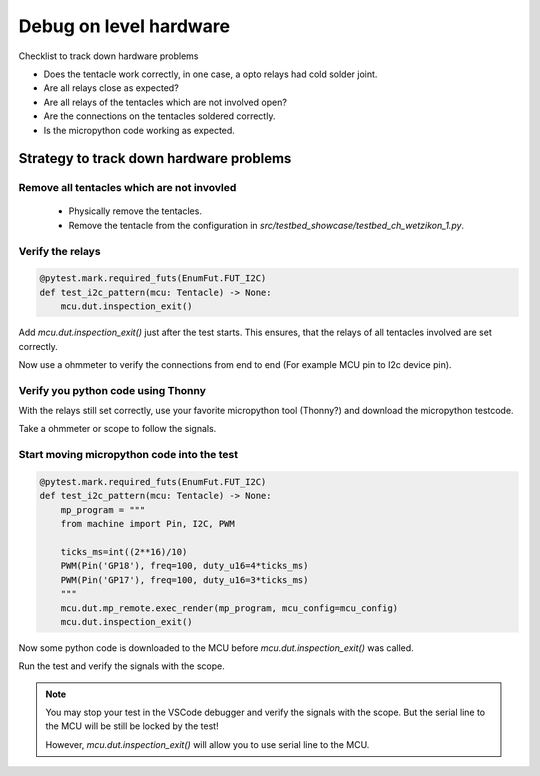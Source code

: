 Debug on level hardware
=======================

Checklist to track down hardware problems

* Does the tentacle work correctly, in one case, a opto relays had cold solder joint.
* Are all relays close as expected?
* Are all relays of the tentacles which are not involved open?
* Are the connections on the tentacles soldered correctly.
* Is the micropython code working as expected.

Strategy to track down hardware problems
------------------------------------------

Remove all tentacles which are not invovled
^^^^^^^^^^^^^^^^^^^^^^^^^^^^^^^^^^^^^^^^^^^^

 * Physically remove the tentacles.
 * Remove the tentacle from the configuration in `src/testbed_showcase/testbed_ch_wetzikon_1.py`.

Verify the relays
^^^^^^^^^^^^^^^^^^^

.. code-block:: python

    @pytest.mark.required_futs(EnumFut.FUT_I2C)
    def test_i2c_pattern(mcu: Tentacle) -> None:
        mcu.dut.inspection_exit()

Add `mcu.dut.inspection_exit()` just after the test starts. This ensures, that the relays of all tentacles involved are set correctly.

Now use a ohmmeter to verify the connections from end to end (For example MCU pin to I2c device pin).

Verify you python code using Thonny
^^^^^^^^^^^^^^^^^^^^^^^^^^^^^^^^^^^^

With the relays still set correctly, use your favorite micropython tool (Thonny?) and download the micropython testcode.

Take a ohmmeter or scope to follow the signals.


Start moving micropython code into the test
^^^^^^^^^^^^^^^^^^^^^^^^^^^^^^^^^^^^^^^^^^^^^^^^^^^

.. code-block:: python

    @pytest.mark.required_futs(EnumFut.FUT_I2C)
    def test_i2c_pattern(mcu: Tentacle) -> None:
        mp_program = """
        from machine import Pin, I2C, PWM

        ticks_ms=int((2**16)/10)
        PWM(Pin('GP18'), freq=100, duty_u16=4*ticks_ms)
        PWM(Pin('GP17'), freq=100, duty_u16=3*ticks_ms)
        """
        mcu.dut.mp_remote.exec_render(mp_program, mcu_config=mcu_config)
        mcu.dut.inspection_exit()

Now some python code is downloaded to the MCU before `mcu.dut.inspection_exit()` was called.

Run the test and verify the signals with the scope.


.. note:: 

    You may stop your test in the VSCode debugger and verify the signals with the scope. But the serial line to the MCU will be still be locked by the test!

    However, `mcu.dut.inspection_exit()` will allow you to use serial line to the MCU. 
